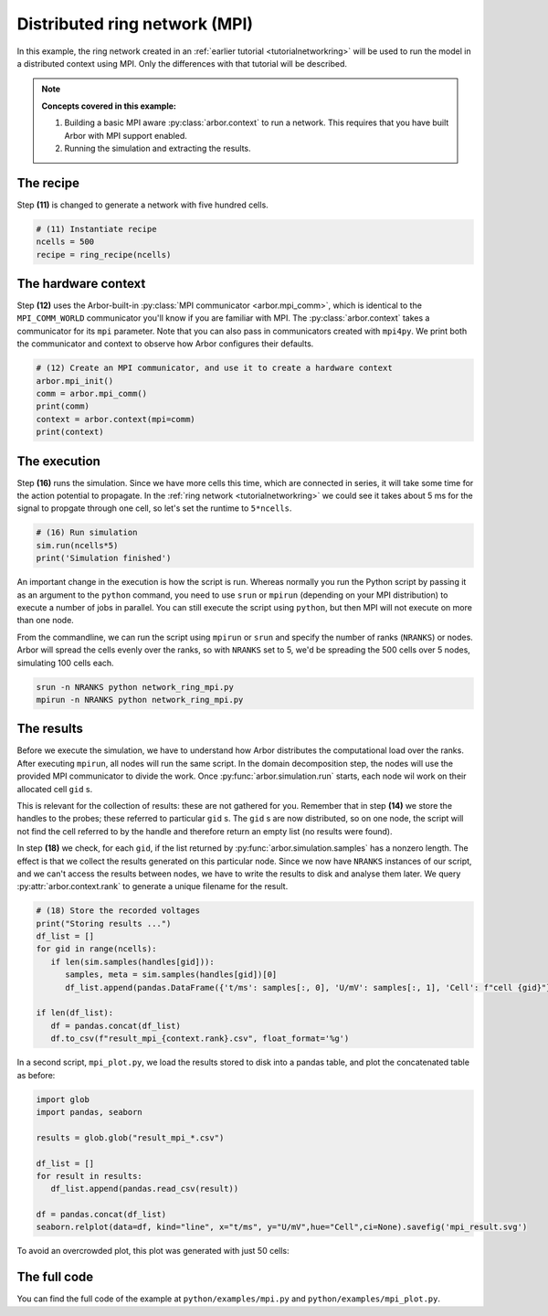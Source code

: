 .. _tutorialmpi:

Distributed ring network (MPI)
==============================

In this example, the ring network created in an :ref:`earlier tutorial <tutorialnetworkring>` will be used to run the model in
a distributed context using MPI. Only the differences with that tutorial will be described.

.. Note::

   **Concepts covered in this example:**

   1. Building a basic MPI aware :py:class:`arbor.context` to run a network.
      This requires that you have built Arbor with MPI support enabled.
   2. Running the simulation and extracting the results.

The recipe
**********

Step **(11)** is changed to generate a network with five hundred cells.

.. code-block:: python

   # (11) Instantiate recipe
   ncells = 500
   recipe = ring_recipe(ncells)

The hardware context
********************

Step **(12)** uses the Arbor-built-in :py:class:`MPI communicator <arbor.mpi_comm>`, which is identical to the
``MPI_COMM_WORLD`` communicator you'll know if you are familiar with MPI. The :py:class:`arbor.context` takes a
communicator for its ``mpi`` parameter. Note that you can also pass in communicators created with ``mpi4py``.
We print both the communicator and context to observe how Arbor configures their defaults.

.. code-block:: python

   # (12) Create an MPI communicator, and use it to create a hardware context
   arbor.mpi_init()
   comm = arbor.mpi_comm()
   print(comm)
   context = arbor.context(mpi=comm)
   print(context)

The execution
*************

Step **(16)** runs the simulation. Since we have more cells this time, which are connected in series, it will take some time for the action potential to propagate. In the :ref:`ring network <tutorialnetworkring>` we could see it takes about 5 ms for the signal to propgate through one cell, so let's set the runtime to ``5*ncells``.

.. code-block:: python

   # (16) Run simulation
   sim.run(ncells*5)
   print('Simulation finished')

An important change in the execution is how the script is run. Whereas normally you run the Python script by passing
it as an argument to the ``python`` command, you need to use ``srun`` or ``mpirun`` (depending on your MPI
distribution) to execute a number of jobs in parallel. You can still execute the script using ``python``, but then
MPI will not execute on more than one node.

From the commandline, we can run the script using ``mpirun`` or ``srun`` and specify the number of ranks (``NRANKS``)
or nodes. Arbor will spread the cells evenly over the ranks, so with ``NRANKS`` set to 5, we'd be spreading the 500
cells over 5 nodes, simulating 100 cells each.

.. code-block::

   srun -n NRANKS python network_ring_mpi.py
   mpirun -n NRANKS python network_ring_mpi.py

The results
***********

Before we execute the simulation, we have to understand how Arbor distributes the computational load over the ranks.
After executing ``mpirun``, all nodes will run the same script. In the domain decomposition step, the nodes will use
the provided MPI communicator to divide the work. Once :py:func:`arbor.simulation.run` starts, each node wil work on
their allocated cell ``gid`` s.

This is relevant for the collection of results: these are not gathered for you. Remember that in step **(14)** we
store the handles to the probes; these referred to particular ``gid`` s. The ``gid`` s are now distributed, so on one
node, the script will not find the cell referred to by the handle and therefore return an empty list (no results were found).

In step **(18)** we check, for each ``gid``, if the list returned by :py:func:`arbor.simulation.samples` has a nonzero
length. The effect is that we collect the results generated on this particular node. Since we now have ``NRANKS``
instances of our script, and we can't access the results between nodes, we have to write the results to disk and
analyse them later. We query :py:attr:`arbor.context.rank` to generate a unique filename for the result.

.. code-block:: python

   # (18) Store the recorded voltages
   print("Storing results ...")
   df_list = []
   for gid in range(ncells):
      if len(sim.samples(handles[gid])):
         samples, meta = sim.samples(handles[gid])[0]
         df_list.append(pandas.DataFrame({'t/ms': samples[:, 0], 'U/mV': samples[:, 1], 'Cell': f"cell {gid}"}))

   if len(df_list):
      df = pandas.concat(df_list)
      df.to_csv(f"result_mpi_{context.rank}.csv", float_format='%g')

In a second script, ``mpi_plot.py``, we load the results stored to disk into a pandas table, and plot the concatenated table as before:

.. code-block:: python

   import glob
   import pandas, seaborn

   results = glob.glob("result_mpi_*.csv")

   df_list = []
   for result in results:
      df_list.append(pandas.read_csv(result))

   df = pandas.concat(df_list)
   seaborn.relplot(data=df, kind="line", x="t/ms", y="U/mV",hue="Cell",ci=None).savefig('mpi_result.svg')

To avoid an overcrowded plot, this plot was generated with just 50 cells:

.. figure:: mpi_result.svg
    :width: 400
    :align: center


The full code
*************

You can find the full code of the example at ``python/examples/mpi.py`` and ``python/examples/mpi_plot.py``.

